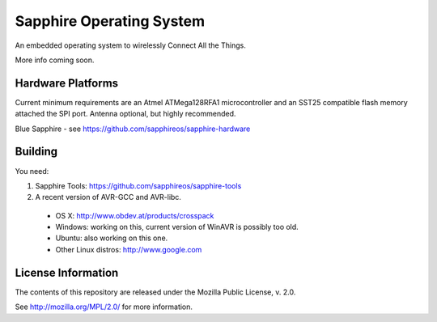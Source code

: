 Sapphire Operating System
=========================

An embedded operating system to wirelessly Connect All the Things.

More info coming soon.



Hardware Platforms
------------------

Current minimum requirements are an Atmel ATMega128RFA1 microcontroller and an SST25 compatible flash memory attached the SPI port.  Antenna optional, but highly recommended.

Blue Sapphire
- see https://github.com/sapphireos/sapphire-hardware


Building
--------

You need:

1. Sapphire Tools: https://github.com/sapphireos/sapphire-tools
2. A recent version of AVR-GCC and AVR-libc.

 - OS X: http://www.obdev.at/products/crosspack
 - Windows: working on this, current version of WinAVR is possibly too old.
 - Ubuntu: also working on this one.
 - Other Linux distros: http://www.google.com


License Information
-------------------

The contents of this repository are released under the Mozilla Public License, v. 2.0.

See http://mozilla.org/MPL/2.0/ for more information.

